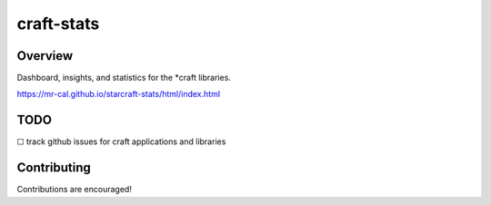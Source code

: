 craft-stats
###########

|test-status-badge|_ |data-collection-badge|_

Overview
========

Dashboard, insights, and statistics for the \*craft libraries.

https://mr-cal.github.io/starcraft-stats/html/index.html

TODO
====

☐ track github issues for craft applications and libraries


Contributing
============

Contributions are encouraged!

.. |test-status-badge| image:: https://github.com/mr-cal/starcraft-stats/actions/workflows/tests.yaml/badge.svg?branch=main
.. _test-status-badge: https://github.com/mr-cal/starcraft-stats/actions/workflows/tests.yaml
.. |data-collection-badge| image:: https://github.com/mr-cal/starcraft-stats/actions/workflows/data-collection.yaml/badge.svg?branch=main
.. _data-collection-badge: https://github.com/mr-cal/starcraft-stats/actions/workflows/data-collection.yaml


